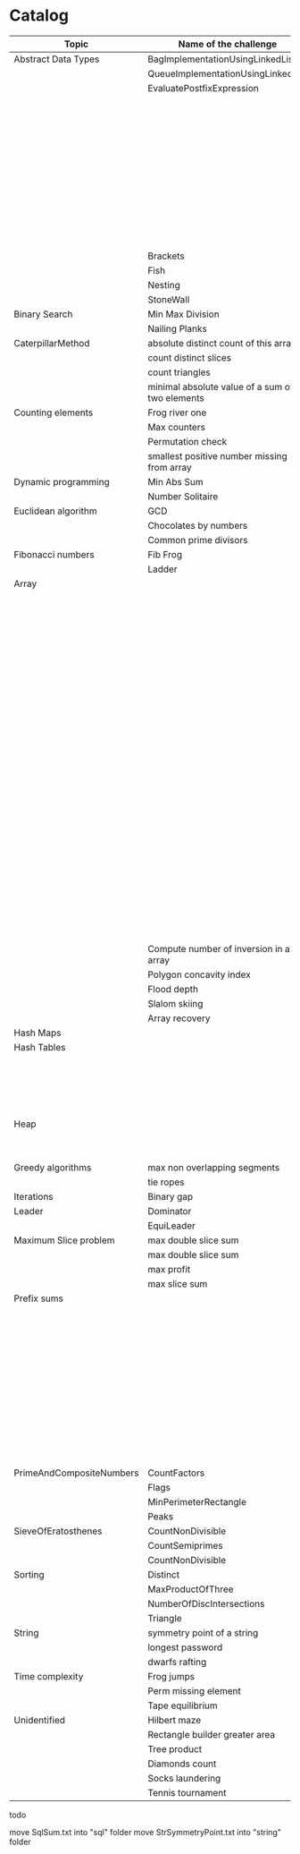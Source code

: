 * Catalog

| Topic                    | Name of the challenge                           | Java                                                                       | Rust       | Haskell |
|--------------------------+-------------------------------------------------+----------------------------------------------------------------------------+------------+---------|
| Abstract Data Types      | BagImplementationUsingLinkedList                | BagImplementationUsingLinkedList.java                                      |            |         |
|                          | QueueImplementationUsingLinkedList              | QueueImplementationUsingLinkedList.java                                    |            |         |
|                          | EvaluatePostfixExpression                       | EvaluatePostfixExpression.java                                             |            |         |
|                          |                                                 | ExpressionEvaluation.java                                                  |            |         |
|                          |                                                 | FixedCapacityStack.java                                                    |            |         |
|                          |                                                 | FullyParenthesizedArithmeticExpressionEvaluation.java                      |            |         |
|                          |                                                 | ResizingArrayStack.java                                                    |            |         |
|                          |                                                 | ReverseAGivenStack.java                                                    |            |         |
|                          |                                                 | ReverseUsingStack.java (rename this to ReverseCollectionUsingStack.java)   |            |         |
|                          |                                                 | StackImplementationUsingDoubleLinkedList.java                              |            |         |
|                          |                                                 | StackImplementationUsingLinkedList.java                                    |            |         |
|                          |                                                 | TransformAnInfixExpressionToPostfixNotation.java (Shunting yard algorithm) |            |         |
|                          | Brackets                                        |                                                                            |            |         |
|                          | Fish                                            |                                                                            |            |         |
|                          | Nesting                                         |                                                                            |            |         |
|                          | StoneWall                                       |                                                                            |            |         |
| Binary Search            | Min Max Division                                |                                                                            |            |         |
|                          | Nailing Planks                                  |                                                                            |            |         |
| CaterpillarMethod        | absolute distinct count of this array           |                                                                            |            |         |
|                          | count distinct slices                           |                                                                            |            |         |
|                          | count triangles                                 |                                                                            |            |         |
|                          | minimal absolute value of a sum of two elements |                                                                            |            |         |
| Counting elements        | Frog river one                                  |                                                                            |            |         |
|                          | Max counters                                    |                                                                            |            |         |
|                          | Permutation check                               |                                                                            |            |         |
|                          | smallest positive number missing from array     |                                                                            |            |         |
| Dynamic programming      | Min Abs Sum                                     |                                                                            |            |         |
|                          | Number Solitaire                                |                                                                            |            |         |
| Euclidean algorithm      | GCD                                             |                                                                            |            |         |
|                          | Chocolates by numbers                           |                                                                            |            |         |
|                          | Common prime divisors                           |                                                                            |            |         |
| Fibonacci numbers        | Fib Frog                                        |                                                                            |            |         |
|                          | Ladder                                          |                                                                            |            |         |
| Array                    |                                                 | ArrayCyclicRotation.java                                                   |            |         |
|                          |                                                 | OddNumberOfAnArray.java                                                    |            |         |
|                          |                                                 | ArrayResizing.java                                                         |            |         |
|                          |                                                 | BirthdayCakeCandles.java                                                   |            |         |
|                          |                                                 | DropFirstNElementsOfAnArray.java                                           |            |         |
|                          |                                                 | EquilibriumIndexOfArray.java                                               |            |         |
|                          |                                                 | KadanesAlgorithm.pdf                                                       |            |         |
|                          |                                                 | LargestSumSubarray.java                                                    |            |         |
|                          |                                                 | MaximumAndMinimumElementsInAnArray.java                                    |            |         |
|                          |                                                 | MaximumContiguousSubarraySumProblems.pdf                                   |            |         |
|                          |                                                 | MoveNegativeElementsToTheLeft.java                                         |            |         |
|                          |                                                 | SearchForANumberInAnArray.java                                             |            |         |
|                          |                                                 | SequentialParallelAlgorithms4MaxSubarrayProblem.pdf                        |            |         |
|                          |                                                 | SimpleArraySum.java                                                        |            |         |
|                          |                                                 | SmallestIndexInAnArrayThatHasAllTheElements.java                           |            |         |
|                          |                                                 | SubarraysWithNegativeSum.java                                              |            |         |
|                          |                                                 | SumOfNaturalNumbersUptoN.java                                              |            |         |
|                          |                                                 | SwapElementsToMakeSumEqual.java                                            |            |         |
|                          |                                                 | TwoSum.java                                                                |            |         |
|                          |                                                 | TwoSum.java                                                                | two_sum.rs |         |
|                          |                                                 | TwoSumFromTwoDifferentArrays.java                                          |            |         |
|                          |                                                 | TwoSumInputArrayIsSorted.java                                              |            |         |
|                          |                                                 | UniqueNumbersInAnArray.java                                                |            |         |
|                          |                                                 | VeryBigArraySum.java                                                       |            |         |
|                          |                                                 | WriteArrayBackwards.java                                                   |            |         |
|                          | Compute number of inversion in an array         |                                                                            |            |         |
|                          | Polygon concavity index                         |                                                                            |            |         |
|                          | Flood depth                                     |                                                                            |            |         |
|                          | Slalom skiing                                   |                                                                            |            |         |
|                          | Array recovery                                  |                                                                            |            |         |
| Hash Maps                |                                                 | IteratingAHashMap.java                                                     |            |         |
| Hash Tables              |                                                 | ChainingHashTableClient.java                                               |            |         |
|                          |                                                 | IteratingAHashTable.java                                                   |            |         |
|                          |                                                 | LinearProbingHashTableClient.java                                          |            |         |
|                          |                                                 | SimpleHashTable_Chaining.java                                              |            |         |
|                          |                                                 | SimpleHashTable_LinearProbing.java                                         |            |         |
| Heap                     |                                                 | Heap.java                                                                  |            |         |
|                          |                                                 | HeapClient.java                                                            |            |         |
|                          |                                                 | PriorityQueueClient.java                                                   |            |         |
| Greedy algorithms        | max non overlapping segments                    |                                                                            |            |         |
|                          | tie ropes                                       |                                                                            |            |         |
| Iterations               | Binary gap                                      | BinaryGap.java                                                             |            |         |
| Leader                   | Dominator                                       |                                                                            |            |         |
|                          | EquiLeader                                      |                                                                            |            |         |
| Maximum Slice problem    | max double slice sum                            |                                                                            |            |         |
|                          | max double slice sum                            |                                                                            |            |         |
|                          | max profit                                      |                                                                            |            |         |
|                          | max slice sum                                   |                                                                            |            |         |
| Prefix sums              |                                                 | CountDiv.java                                                              |            |         |
|                          |                                                 | GenomicRangeQuery.java                                                     |            |         |
|                          |                                                 | CountDiv.java                                                              |            |         |
|                          |                                                 | GenomicRangeQuery.java                                                     |            |         |
|                          |                                                 | MaxOrMinAvgSubArrayOfSpecifiedSize.java                                    |            |         |
|                          |                                                 | MinAvgTwoSlice2.java                                                       |            |         |
|                          |                                                 | MinAvgTwoSlice3.java                                                       |            |         |
|                          |                                                 | MinAvgTwoSlice.java                                                        |            |         |
|                          |                                                 | MinAvgTwoSliceProof.pdf                                                    |            |         |
|                          |                                                 | MushroomPicker.java                                                        |            |         |
|                          |                                                 | PassingCars.java                                                           |            |         |
|                          |                                                 | PrefixSums.java                                                            |            |         |
| PrimeAndCompositeNumbers | CountFactors                                    |                                                                            |            |         |
|                          | Flags                                           |                                                                            |            |         |
|                          | MinPerimeterRectangle                           |                                                                            |            |         |
|                          | Peaks                                           |                                                                            |            |         |
| SieveOfEratosthenes      | CountNonDivisible                               |                                                                            |            |         |
|                          | CountSemiprimes                                 |                                                                            |            |         |
|                          | CountNonDivisible                               |                                                                            |            |         |
| Sorting                  | Distinct                                        |                                                                            |            |         |
|                          | MaxProductOfThree                               |                                                                            |            |         |
|                          | NumberOfDiscIntersections                       |                                                                            |            |         |
|                          | Triangle                                        |                                                                            |            |         |
| String                   | symmetry point of a string                      |                                                                            |            |         |
|                          | longest password                                |                                                                            |            |         |
|                          | dwarfs rafting                                  |                                                                            |            |         |
| Time complexity          | Frog jumps                                      |                                                                            |            |         |
|                          | Perm missing element                            |                                                                            |            |         |
|                          | Tape equilibrium                                |                                                                            |            |         |
| Unidentified             | Hilbert maze                                    |                                                                            |            |         |
|                          | Rectangle builder greater area                  |                                                                            |            |         |
|                          | Tree product                                    |                                                                            |            |         |
|                          | Diamonds count                                  |                                                                            |            |         |
|                          | Socks laundering                                |                                                                            |            |         |
|                          | Tennis tournament                               |                                                                            |            |         |


todo

move SqlSum.txt into "sql" folder
move StrSymmetryPoint.txt into "string" folder
